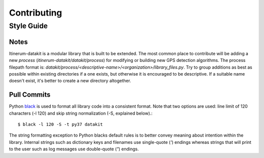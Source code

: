 .. _ContributingPage:

============
Contributing
============


Style Guide
===========

Notes
-----
Itinerum-datakit is a modular library that is built to be extended. The most common place to contribute will be adding a new *process*
(`itinerum-datakit/datakit/process`) for modifying or building new GPS detection algorithms. The process filepath format is:
`datakit/process/<descriptive-name>/<organization>/library_files.py`. Try to group additions as best as possible within existing directories if
a one exists, but otherwise it is encouraged to be descriptive. If a suitable name doesn't exist, it's better to create a new directory altogether.


Pull Commits
------------
Python black_ is used to format all library code into a consistent format. Note that two options are used: line limit of 120 characters (-l 120)
and skip string normalization (-S, explained below).::

$ black -l 120 -S -t py37 datakit

The string formatting exception to Python blacks default rules is to better convey meaning about intention within the library. Internal strings such
as dictionary keys and filenames use single-quote (`'`) endings whereas strings that will print to the user such as log messages use double-quote (`"`)
endings.

.. _black: https://black.readthedocs.io/
